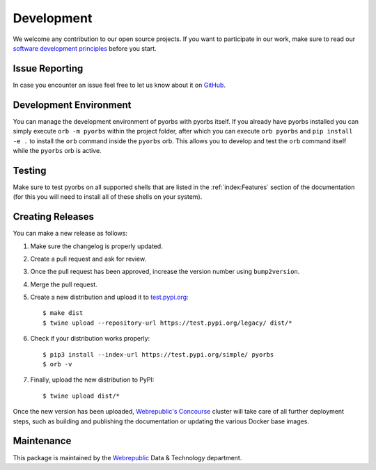 Development
===========
We welcome any contribution to our open source projects. If you want to participate in our work,
make sure to read our `software development principles <https://github.com/wbrp/principles>`_
before you start.

Issue Reporting
---------------
In case you encounter an issue feel free to let us know about it on `GitHub
<https://github.com/wbrp/pyorbs/issues>`_.

Development Environment
-----------------------
You can manage the development environment of pyorbs with pyorbs itself. If you already have pyorbs
installed you can simply execute ``orb -m pyorbs`` within the project folder, after which you can
execute ``orb pyorbs`` and ``pip install -e .`` to install the ``orb`` command inside the
``pyorbs`` orb. This allows you to develop and test the ``orb`` command itself while the ``pyorbs``
orb is active.

Testing
-------
Make sure to test pyorbs on all supported shells that are listed in the :ref:`index:Features`
section of the documentation (for this you will need to install all of these shells on your
system).

Creating Releases
-----------------
You can make a new release as follows:

#. Make sure the changelog is properly updated.
#. Create a pull request and ask for review.
#. Once the pull request has been approved, increase the version number using ``bump2version``.
#. Merge the pull request.
#. Create a new distribution and upload it to `test.pypi.org <https://test.pypi.org>`_::

    $ make dist
    $ twine upload --repository-url https://test.pypi.org/legacy/ dist/*

#. Check if your distribution works properly::

    $ pip3 install --index-url https://test.pypi.org/simple/ pyorbs
    $ orb -v

#. Finally, upload the new distribution to PyPI::

    $ twine upload dist/*

Once the new version has been uploaded, `Webrepublic's <https://webrepublic.com/en/>`_
`Concourse <https://concourse-ci.org>`_ cluster will take care of all further deployment steps,
such as building and publishing the documentation or updating the various Docker base images.

Maintenance
-----------
This package is maintained by the `Webrepublic <https://webrepublic.com/en/>`_ Data & Technology
department.
